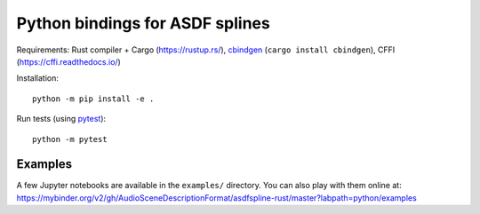 Python bindings for ASDF splines
================================

Requirements:
Rust compiler + Cargo (https://rustup.rs/),
`cbindgen <https://crates.io/crates/cbindgen>`__ (``cargo install cbindgen``),
CFFI (https://cffi.readthedocs.io/)

Installation::

    python -m pip install -e .

Run tests (using `pytest <https://docs.pytest.org/>`__)::

    python -m pytest


Examples
^^^^^^^^

A few Jupyter notebooks are available in the ``examples/`` directory.
You can also play with them online at:
https://mybinder.org/v2/gh/AudioSceneDescriptionFormat/asdfspline-rust/master?labpath=python/examples
